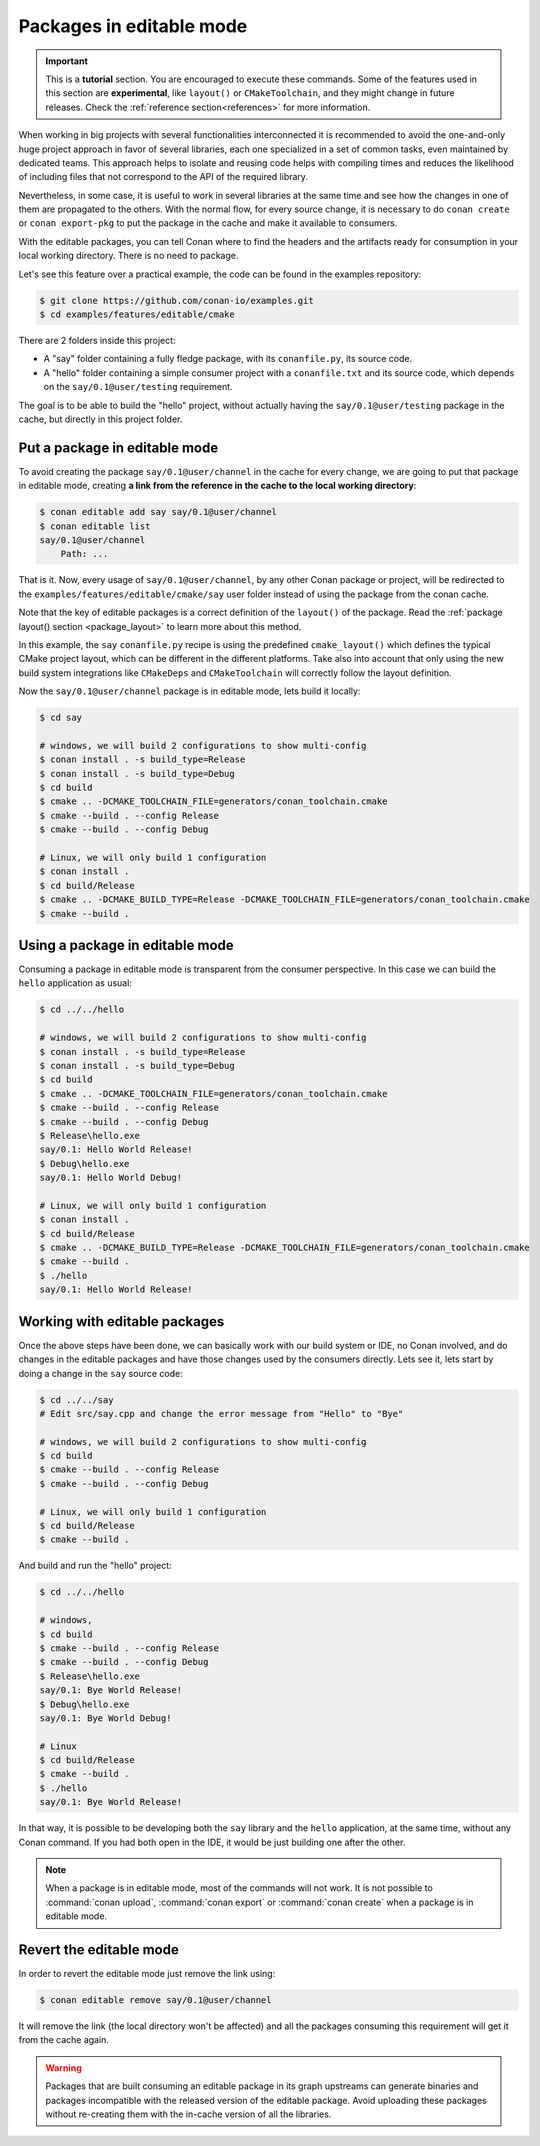 .. _editable_packages:

Packages in editable mode
=========================

.. important::

    This is a **tutorial** section. You are encouraged to execute these commands.
    Some of the features used in this section are **experimental**, like ``layout()`` or ``CMakeToolchain``,
    and they might change in future releases. Check the :ref:`reference section<references>` for more information.

When working in big projects with several functionalities interconnected it is recommended to avoid
the one-and-only huge project approach in favor of several libraries, each one specialized
in a set of common tasks, even maintained by dedicated teams. This approach helps to isolate
and reusing code helps with compiling times and reduces the likelihood of including files that
not correspond to the API of the required library.

Nevertheless, in some case, it is useful to work in several libraries at the same time and see how
the changes in one of them are propagated to the others. With the normal flow, for every source change,
it is necessary to do ``conan create`` or ``conan export-pkg`` to put the package in the cache and
make it available to consumers.

With the editable packages, you can tell Conan where to find the headers and the artifacts ready for
consumption in your local working directory. There is no need to package.

Let's see this feature over a practical example, the code can be found in the examples repository:

.. code-block:: bash

    $ git clone https://github.com/conan-io/examples.git
    $ cd examples/features/editable/cmake

There are 2 folders inside this project:

- A "say" folder containing a fully fledge package, with its ``conanfile.py``, its source code.
- A "hello" folder containing a simple consumer project with a ``conanfile.txt`` and its source code,
  which depends on the ``say/0.1@user/testing`` requirement.

The goal is to be able to build the "hello" project, without actually having the ``say/0.1@user/testing``
package in the cache, but directly in this project folder.

Put a package in editable mode
------------------------------

To avoid creating the package ``say/0.1@user/channel`` in the cache for every change, we are going
to put that package in editable mode, creating **a link from the reference in the cache to the local
working directory**:

.. code-block:: bash

    $ conan editable add say say/0.1@user/channel
    $ conan editable list
    say/0.1@user/channel
        Path: ...


That is it. Now, every usage of ``say/0.1@user/channel``, by any other Conan package or project,
will be redirected to the ``examples/features/editable/cmake/say`` user folder instead of using the package
from the conan cache.

Note that the key of editable packages is a correct definition of the ``layout()`` of the package. Read the
:ref:`package layout() section <package_layout>` to learn more about this method. 

In this example, the ``say`` ``conanfile.py`` recipe is using the predefined ``cmake_layout()`` which defines the
typical CMake project layout, which can be different in the different platforms. Take also into account that
only using the new build system integrations like ``CMakeDeps`` and ``CMakeToolchain`` will correctly follow
the layout definition.

Now the ``say/0.1@user/channel`` package is in editable mode, lets build it locally:

.. code-block:: bash

    $ cd say

    # windows, we will build 2 configurations to show multi-config
    $ conan install . -s build_type=Release
    $ conan install . -s build_type=Debug
    $ cd build
    $ cmake .. -DCMAKE_TOOLCHAIN_FILE=generators/conan_toolchain.cmake
    $ cmake --build . --config Release
    $ cmake --build . --config Debug

    # Linux, we will only build 1 configuration
    $ conan install .
    $ cd build/Release
    $ cmake .. -DCMAKE_BUILD_TYPE=Release -DCMAKE_TOOLCHAIN_FILE=generators/conan_toolchain.cmake
    $ cmake --build .


Using a package in editable mode
--------------------------------

Consuming a package in editable mode is transparent from the consumer perspective.
In this case we can build the ``hello`` application as usual:

.. code-block:: bash

    $ cd ../../hello

    # windows, we will build 2 configurations to show multi-config
    $ conan install . -s build_type=Release
    $ conan install . -s build_type=Debug
    $ cd build
    $ cmake .. -DCMAKE_TOOLCHAIN_FILE=generators/conan_toolchain.cmake
    $ cmake --build . --config Release
    $ cmake --build . --config Debug
    $ Release\hello.exe
    say/0.1: Hello World Release!
    $ Debug\hello.exe
    say/0.1: Hello World Debug!

    # Linux, we will only build 1 configuration
    $ conan install .
    $ cd build/Release
    $ cmake .. -DCMAKE_BUILD_TYPE=Release -DCMAKE_TOOLCHAIN_FILE=generators/conan_toolchain.cmake
    $ cmake --build .
    $ ./hello
    say/0.1: Hello World Release!


Working with editable packages
------------------------------

Once the above steps have been done, we can basically work with our build system or IDE, no Conan involved,
and do changes in the editable packages and have those changes used by the consumers directly.
Lets see it, lets start by doing a change in the ``say`` source code:

.. code-block:: bash

    $ cd ../../say
    # Edit src/say.cpp and change the error message from "Hello" to "Bye"

    # windows, we will build 2 configurations to show multi-config
    $ cd build
    $ cmake --build . --config Release
    $ cmake --build . --config Debug

    # Linux, we will only build 1 configuration
    $ cd build/Release
    $ cmake --build .


And build and run the "hello" project:

.. code-block:: bash

    $ cd ../../hello

    # windows,
    $ cd build
    $ cmake --build . --config Release
    $ cmake --build . --config Debug
    $ Release\hello.exe
    say/0.1: Bye World Release!
    $ Debug\hello.exe
    say/0.1: Bye World Debug!

    # Linux
    $ cd build/Release
    $ cmake --build .
    $ ./hello
    say/0.1: Bye World Release!


In that way, it is possible to be developing both the ``say`` library and the ``hello`` application, at the same
time, without any Conan command. If you had both open in the IDE, it would be just building one after the other.

.. note::

    When a package is in editable mode, most of the commands will not work. It is not possible to :command:`conan upload`,
    :command:`conan export` or :command:`conan create` when a package is in editable mode.


Revert the editable mode
------------------------

In order to revert the editable mode just remove the link using:

.. code-block:: bash

    $ conan editable remove say/0.1@user/channel

It will remove the link (the local directory won't be affected) and all the packages consuming this
requirement will get it from the cache again.

.. warning::

   Packages that are built consuming an editable package in its graph upstreams can generate binaries
   and packages incompatible with the released version of the editable package. Avoid uploading
   these packages without re-creating them with the in-cache version of all the libraries.
